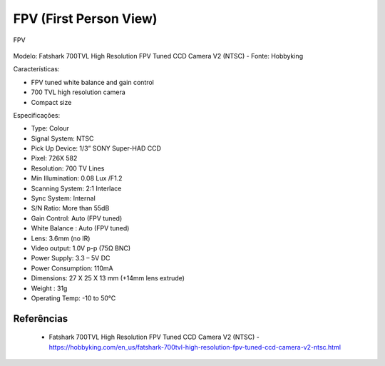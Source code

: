 FPV (First Person View)
=======================

.. figure:: /img/Aerial/vantsolar/fpv.png
   :align: center
   

   FPV


Modelo: Fatshark 700TVL High Resolution FPV Tuned CCD Camera V2 (NTSC) - Fonte: Hobbyking

Características:

• FPV tuned white balance and gain control
• 700 TVL high resolution camera
• Compact size

Especificações:

- Type: Colour
- Signal System: NTSC
- Pick Up Device: 1/3” SONY Super-HAD CCD
- Pixel: 726X 582
- Resolution: 700 TV Lines
- Min Illumination: 0.08 Lux /F1.2
- Scanning System: 2:1 Interlace
- Sync System: Internal
- S/N Ratio: More than 55dB
- Gain Control: Auto (FPV tuned)
- White Balance : Auto (FPV tuned)
- Lens: 3.6mm (no IR)
- Video output: 1.0V p-p (75Ω BNC)
- Power Supply: 3.3 – 5V DC
- Power Consumption: 110mA
- Dimensions: 27 X 25 X 13 mm (+14mm lens extrude)
- Weight : 31g
- Operating Temp: -10 to 50°C

Referências
-----------

	* Fatshark 700TVL High Resolution FPV Tuned CCD Camera V2 (NTSC) - https://hobbyking.com/en_us/fatshark-700tvl-high-resolution-fpv-tuned-ccd-camera-v2-ntsc.html